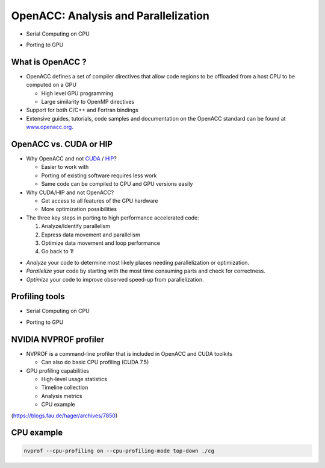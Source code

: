.. _openacc-profiling:

OpenACC: Analysis and Parallelization
=====================================

- Serial Computing on CPU

.. image:: img/serial_openaccc.png

- Porting to GPU

.. image:: img/parallel_openacc.png

What is OpenACC ?
-----------------

-  OpenACC defines a set of compiler directives that allow code regions
   to be offloaded from a host CPU to be computed on a GPU

   -  High level GPU programming
   -  Large similarity to OpenMP directives

-  Support for both C/C++ and Fortran bindings
-  Extensive guides, tutorials, code samples and documentation on the OpenACC standard
   can be found at `www.openacc.org <http://www.openacc.org>`_.

OpenACC vs. CUDA or HIP
-----------------------

-  Why OpenACC and not `CUDA <https://en.wikipedia.org/wiki/CUDA>`_ / `HIP <https://en.wikipedia.org/wiki/GPUOpen#AMD_Boltzmann_Initiative>`_?

   -  Easier to work with
   -  Porting of existing software requires less work
   -  Same code can be compiled to CPU and GPU versions easily

-  Why CUDA/HIP and not OpenACC?

   -  Get access to all features of the GPU hardware
   -  More optimization possibilities



-  The three key steps in porting to high performance accelerated code:

   1. Analyze/Identify parallelism
   2. Express data movement and parallelism
   3. Optimize data movement and loop performance
   4. Go back to 1!

.. image:: img/development-cycle.png

- *Analyze* your code to determine most likely places needing parallelization or optimization.

- *Parallelize* your code by starting with the most time consuming parts and check for correctness.

- *Optimize* your code to improve observed speed-up from parallelization.

.. - One should generally start the process at the top with the analyze step. For complex applications, it's useful to have a profiling tool available to learn where your application is spending its execution time and to focus your efforts there.  Since our example code is quite a bit simpler than a full application, we'll skip profiling the code and simply analyze the code by reading it


Profiling tools
---------------

- Serial Computing on CPU

.. image:: img/serial_openaccc.png

- Porting to GPU

.. image:: img/parallel_openacc.png


NVIDIA NVPROF profiler
----------------------

- NVPROF is a command-line profiler that is included in OpenACC and CUDA toolkits

  - Can also do basic CPU profiling (CUDA 7.5) 

- GPU profiling capabilities

  - High-level usage statistics
  - Timeline collection
  - Analysis metrics
  - CPU example



.. image:: img/himeno_stencil.png

(https://blogs.fau.de/hager/archives/7850)

.. image:: img/multigrid.png


CPU example
-----------

.. code:: bash

   nvprof --cpu-profiling on --cpu-profiling-mode top-down ./cg


